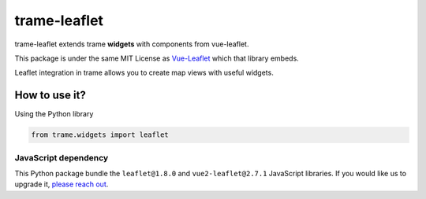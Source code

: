 .. |pypi_download| image:: https://img.shields.io/pypi/dm/trame-leaflet

trame-leaflet |pypi_download|
===========================================================================

trame-leaflet extends trame **widgets** with components from vue-leaflet.

This package is under the same MIT License as `Vue-Leaflet <https://github.com/vue-leaflet/Vue2Leaflet/blob/master/LICENSE>`_ which that library embeds.

Leaflet integration in trame allows you to create map views with useful widgets.


How to use it?
```````````````````````````````````````````````````````````

Using the Python library

.. code-block:: python

    from trame.widgets import leaflet


JavaScript dependency
-----------------------------------------------------------

This Python package bundle the ``leaflet@1.8.0`` and ``vue2-leaflet@2.7.1`` JavaScript libraries. If you would like us to upgrade it, `please reach out <https://www.kitware.com/trame/>`_.

